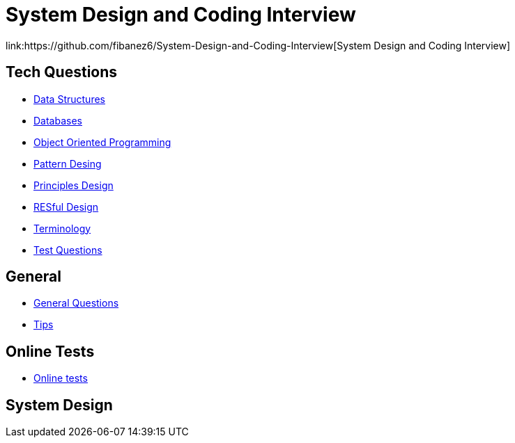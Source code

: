 = System Design and Coding Interview
link:https://github.com/fibanez6/System-Design-and-Coding-Interview[System Design and Coding Interview]

== Tech Questions

* xref:Tech-Questions/Data_Structures.adoc[Data Structures]
* xref:Tech-Questions/Databases.adoc[Databases]
* xref:Tech-Questions/Object_Oriented_Programming.adoc[Object Oriented Programming]
* xref:Tech-Questions/Pattern_Desing.adoc[Pattern Desing]
* xref:Tech-Questions/Principles_Design.adoc[Principles Design]
* xref:Tech-Questions/RESful_Design.adoc[RESful Design]
* xref:Tech-Questions/Terminology.adoc[Terminology]
* xref:Tech-Questions/Test_Questions.adoc[Test Questions]

== General

* xref:General/General_Questions.adoc[General Questions]
* xref:General/Tips.adoc[Tips]

== Online Tests

* xref:Online-Tests/Online_tests.adoc[Online tests]

== System Design


